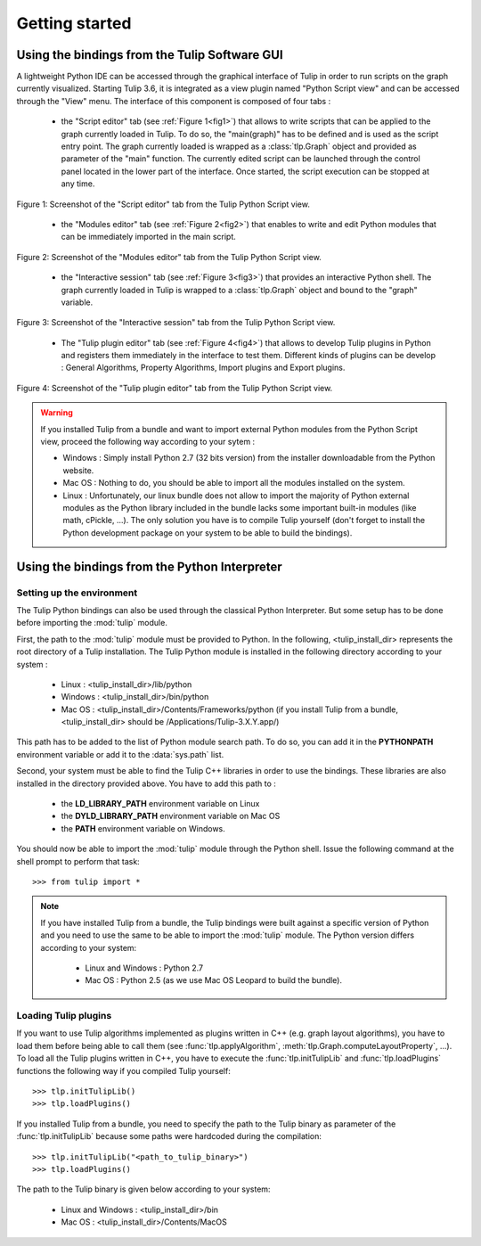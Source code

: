 .. py:currentmodule:: tulip

Getting started
===============

.. _usingBindingsInTulipGUI:

Using the bindings from the Tulip Software GUI
-----------------------------------------------

A lightweight Python IDE can be accessed through the graphical interface of Tulip in order to run scripts on
the graph currently visualized. Starting Tulip 3.6, it is integrated as a view plugin named "Python Script view"
and can be accessed through the "View" menu. The interface of this component is composed of four tabs :

        * the "Script editor" tab (see :ref:`Figure 1<fig1>`) that allows to write scripts that can be applied to the
	  graph currently loaded in Tulip. To do so, the "main(graph)" has to be defined
          and is used as the script entry point. The graph currently loaded is wrapped 
          as a :class:`tlp.Graph` object and provided as parameter of the "main" function.
	  The currently edited script can be launched through the control panel located
          in the lower part of the interface. Once started, the script execution can be
          stopped at any time.

.. _fig1:
.. figure:: pythonScriptViewGUI1.png
   :align: center

   Figure 1: Screenshot of the "Script editor" tab from the Tulip Python Script view.

        * the "Modules editor" tab (see :ref:`Figure 2<fig2>`) that enables to write and edit
	  Python modules that can be immediately imported in the main script.

.. _fig2:
.. figure:: pythonScriptViewGUI2.png
   :align: center

   Figure 2: Screenshot of the "Modules editor" tab from the Tulip Python Script view.

        * the "Interactive session" tab (see :ref:`Figure 3<fig3>`) that provides an interactive
          Python shell. The graph currently loaded in Tulip is wrapped to a :class:`tlp.Graph`
          object and bound to the "graph" variable.

.. _fig3:
.. figure:: pythonScriptViewGUI3.png
   :align: center

   Figure 3: Screenshot of the "Interactive session" tab from the Tulip Python Script view.

       * The "Tulip plugin editor" tab (see :ref:`Figure 4<fig4>`) that allows to develop Tulip plugins in Python and registers them immediately in the interface to test them.
         Different kinds of plugins can be develop : General Algorithms, Property Algorithms, Import plugins and Export plugins. 

.. _fig4:
.. figure:: pythonScriptViewGUI4.png
   :align: center

   Figure 4: Screenshot of the "Tulip plugin editor" tab from the Tulip Python Script view.

.. warning:: If you installed Tulip from a bundle and want to import external Python modules from the Python Script view, proceed the following way according to your sytem :

      * Windows : Simply install Python 2.7 (32 bits version) from the installer downloadable from the Python website.

      * Mac OS : Nothing to do, you should be able to import all the modules installed on the system.

      * Linux : Unfortunately, our linux bundle does not allow to import the majority of Python external modules as the Python library included in the bundle lacks some important built-in modules
	(like math, cPickle, ...). The only solution you have is to compile Tulip yourself (don't forget to install the Python development package on your system to be able to build the bindings).

.. _usingBindingsInShell:

Using the bindings from the Python Interpreter
----------------------------------------------

Setting up the environment
^^^^^^^^^^^^^^^^^^^^^^^^^^

The Tulip Python bindings can also be used through the classical Python Interpreter. But some setup has to be done
before importing the :mod:`tulip` module. 

First, the path to the :mod:`tulip` module must be provided to Python.
In the following, <tulip_install_dir> represents the root directory of a Tulip installation.
The Tulip Python module is installed in the following directory according to your system :

        * Linux : <tulip_install_dir>/lib/python

        * Windows : <tulip_install_dir>/bin/python

        * Mac OS : <tulip_install_dir>/Contents/Frameworks/python (if you install Tulip from a bundle, <tulip_install_dir> should be /Applications/Tulip-3.X.Y.app/)

This path has to be added to the list of Python module search path. To do so, you can add it in the **PYTHONPATH**
environment variable or add it to the :data:`sys.path` list.	

Second, your system must be able to find the Tulip C++ libraries in order to use the bindings. These libraries are
also installed in the directory provided above. You have to add this path to :
	
	* the **LD_LIBRARY_PATH** environment variable on Linux

	* the **DYLD_LIBRARY_PATH** environment variable on Mac OS

	* the **PATH** environment variable on Windows.

You should now be able to import the :mod:`tulip` module through the Python shell. Issue the following command
at the shell prompt to perform that task::

	>>> from tulip import *

.. note:: 
  If you have installed Tulip from a bundle, the Tulip bindings were built against a specific version of Python 
  and you need to use the same to be able to import the :mod:`tulip` module. The Python version differs according to your system:

	* Linux and Windows : Python 2.7

	* Mac OS : Python 2.5  (as we use Mac OS Leopard to build the bundle). 

.. _loading-plugins:

Loading Tulip plugins
^^^^^^^^^^^^^^^^^^^^^

If you want to use Tulip algorithms implemented as plugins written in C++ (e.g. graph layout algorithms),
you have to load them before being able to call them (see :func:`tlp.applyAlgorithm`, :meth:`tlp.Graph.computeLayoutProperty`, ...).
To load all the Tulip plugins written in C++, you have to execute the :func:`tlp.initTulipLib` and :func:`tlp.loadPlugins` functions
the following way if you compiled Tulip yourself::
	
        >>> tlp.initTulipLib()
	>>> tlp.loadPlugins()

If you installed Tulip from a bundle, you need to specify the path to the Tulip binary as parameter of the :func:`tlp.initTulipLib` because some paths were hardcoded during the compilation::

	>>> tlp.initTulipLib("<path_to_tulip_binary>")
	>>> tlp.loadPlugins()

The path to the Tulip binary is given below according to your system:

        * Linux and Windows : <tulip_install_dir>/bin

	* Mac OS : <tulip_install_dir>/Contents/MacOS
